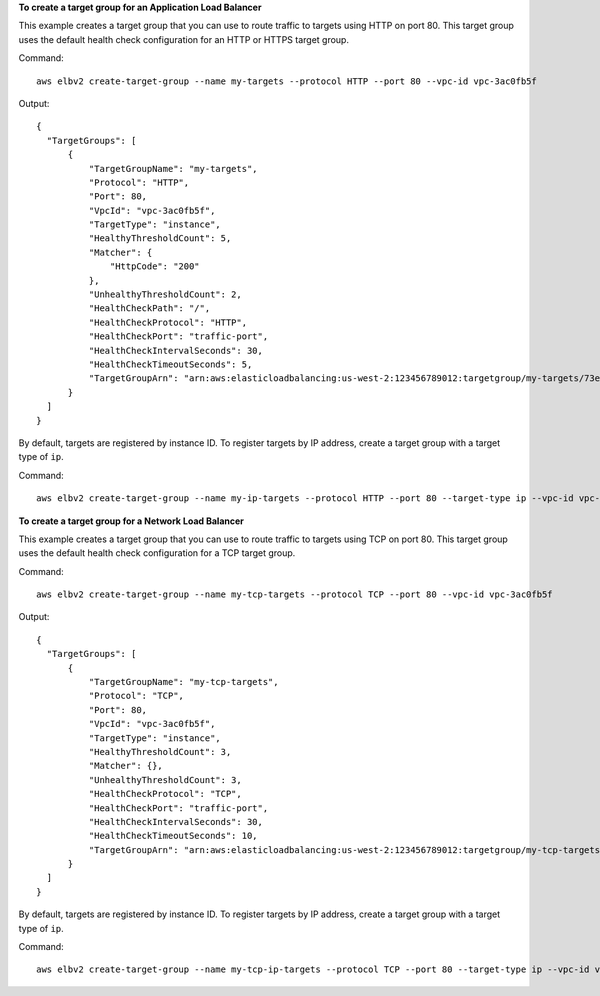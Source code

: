 **To create a target group for an Application Load Balancer**

This example creates a target group that you can use to route traffic to targets using HTTP on port 80. This target group uses the default health check configuration for an HTTP or HTTPS target group.

Command::

  aws elbv2 create-target-group --name my-targets --protocol HTTP --port 80 --vpc-id vpc-3ac0fb5f

Output::

  {
    "TargetGroups": [
        {
            "TargetGroupName": "my-targets",
            "Protocol": "HTTP",
            "Port": 80,
            "VpcId": "vpc-3ac0fb5f",
            "TargetType": "instance",
            "HealthyThresholdCount": 5,
            "Matcher": {
                "HttpCode": "200"
            },
            "UnhealthyThresholdCount": 2,
            "HealthCheckPath": "/",
            "HealthCheckProtocol": "HTTP",
            "HealthCheckPort": "traffic-port",
            "HealthCheckIntervalSeconds": 30,
            "HealthCheckTimeoutSeconds": 5,
            "TargetGroupArn": "arn:aws:elasticloadbalancing:us-west-2:123456789012:targetgroup/my-targets/73e2d6bc24d8a067"
        }
    ]
  }

By default, targets are registered by instance ID. To register targets by IP address, create a target group with a target type of ``ip``.

Command::

  aws elbv2 create-target-group --name my-ip-targets --protocol HTTP --port 80 --target-type ip --vpc-id vpc-3ac0fb5f

**To create a target group for a Network Load Balancer**

This example creates a target group that you can use to route traffic to targets using TCP on port 80. This target group uses the default health check configuration for a TCP target group.

Command::

  aws elbv2 create-target-group --name my-tcp-targets --protocol TCP --port 80 --vpc-id vpc-3ac0fb5f

Output::

  {
    "TargetGroups": [
        {
            "TargetGroupName": "my-tcp-targets",
            "Protocol": "TCP",
            "Port": 80,
            "VpcId": "vpc-3ac0fb5f",
            "TargetType": "instance",
            "HealthyThresholdCount": 3,
            "Matcher": {},
            "UnhealthyThresholdCount": 3,
            "HealthCheckProtocol": "TCP",
            "HealthCheckPort": "traffic-port",
            "HealthCheckIntervalSeconds": 30,
            "HealthCheckTimeoutSeconds": 10,
            "TargetGroupArn": "arn:aws:elasticloadbalancing:us-west-2:123456789012:targetgroup/my-tcp-targets/b6bba954d1361c78"
        }
    ]
  }

By default, targets are registered by instance ID. To register targets by IP address, create a target group with a target type of ``ip``.

Command::

  aws elbv2 create-target-group --name my-tcp-ip-targets --protocol TCP --port 80 --target-type ip --vpc-id vpc-3ac0fb5f
